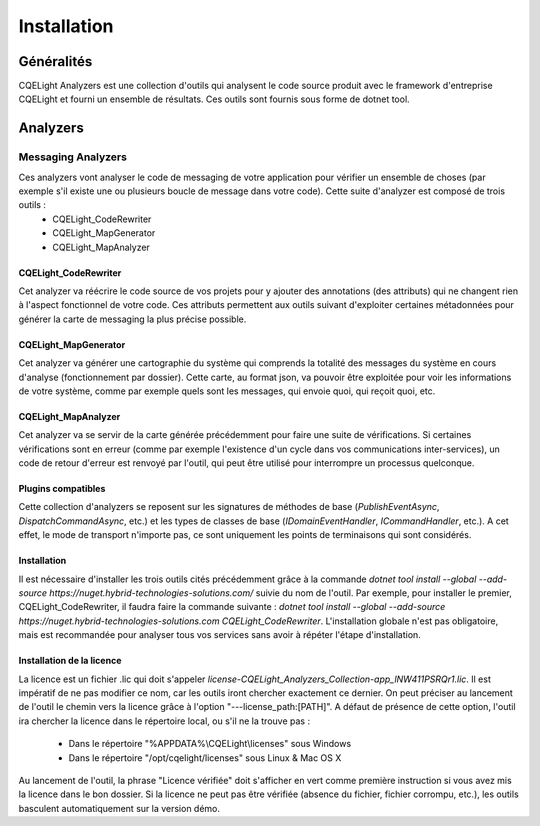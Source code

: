 Installation
============
Généralités
^^^^^^^^^^^
CQELight Analyzers est une collection d'outils qui analysent le code source produit avec le framework d'entreprise CQELight et fourni un ensemble de résultats. Ces outils sont fournis sous forme de dotnet tool. 

Analyzers
^^^^^^^^^
Messaging Analyzers
-------------------
Ces analyzers vont analyser le code de messaging de votre application pour vérifier un ensemble de choses (par exemple s'il existe une ou plusieurs boucle de message dans votre code). Cette suite d'analyzer est composé de trois outils :
 - CQELight_CodeRewriter
 - CQELight_MapGenerator
 - CQELight_MapAnalyzer

CQELight_CodeRewriter
"""""""""""""""""""""
Cet analyzer va réécrire le code source de vos projets pour y ajouter des annotations (des attributs) qui ne changent rien à l'aspect fonctionnel de votre code. Ces attributs permettent aux outils suivant d'exploiter certaines métadonnées pour générer la carte de messaging la plus précise possible.

CQELight_MapGenerator
"""""""""""""""""""""
Cet analyzer va générer une cartographie du système qui comprends la totalité des messages du système en cours d'analyse (fonctionnement par dossier). Cette carte, au format json, va pouvoir être exploitée pour voir les informations de votre système, comme par exemple quels sont les messages, qui envoie quoi, qui reçoit quoi, etc.

CQELight_MapAnalyzer
""""""""""""""""""""
Cet analyzer va se servir de la carte générée précédemment pour faire une suite de vérifications. Si certaines vérifications sont en erreur (comme par exemple l'existence d'un cycle dans vos communications inter-services), un code de retour d'erreur est renvoyé par l'outil, qui peut être utilisé pour interrompre un processus quelconque.

Plugins compatibles
"""""""""""""""""""
Cette collection d'analyzers se reposent sur les signatures de méthodes de base (`PublishEventAsync`, `DispatchCommandAsync`, etc.) et les types de classes de base (`IDomainEventHandler`, `ICommandHandler`, etc.). A cet effet, le mode de transport n'importe pas, ce sont uniquement les points de terminaisons qui sont considérés.

Installation
""""""""""""
Il est nécessaire d'installer les trois outils cités précédemment grâce à la commande `dotnet tool install --global --add-source https://nuget.hybrid-technologies-solutions.com/` suivie du nom de l'outil. 
Par exemple, pour installer le premier, CQELight_CodeRewriter, il faudra faire la commande suivante : `dotnet tool install --global --add-source https://nuget.hybrid-technologies-solutions.com CQELight_CodeRewriter`. L'installation globale n'est pas obligatoire, mais est recommandée pour analyser tous vos services sans avoir à répéter l'étape d'installation.

Installation de la licence
""""""""""""""""""""""""""
La licence est un fichier .lic qui doit s'appeler `license-CQELight_Analyzers_Collection-app_lNW411PSRQr1.lic`. Il est impératif de ne pas modifier ce nom, car les outils iront chercher exactement ce dernier.
On peut préciser au lancement de l'outil le chemin vers la licence grâce à l'option "---license_path:[PATH]". A défaut de présence de cette option, l'outil ira chercher la licence dans le répertoire local, ou s'il ne la trouve pas :

 - Dans le répertoire "%APPDATA%\\CQELight\\licenses" sous Windows
 - Dans le répertoire "/opt/cqelight/licenses" sous Linux & Mac OS X

Au lancement de l'outil, la phrase "Licence vérifiée" doit s'afficher en vert comme première instruction si vous avez mis la licence dans le bon dossier. Si la licence ne peut pas être vérifiée (absence du fichier, fichier corrompu, etc.), les outils basculent automatiquement sur la version démo.

